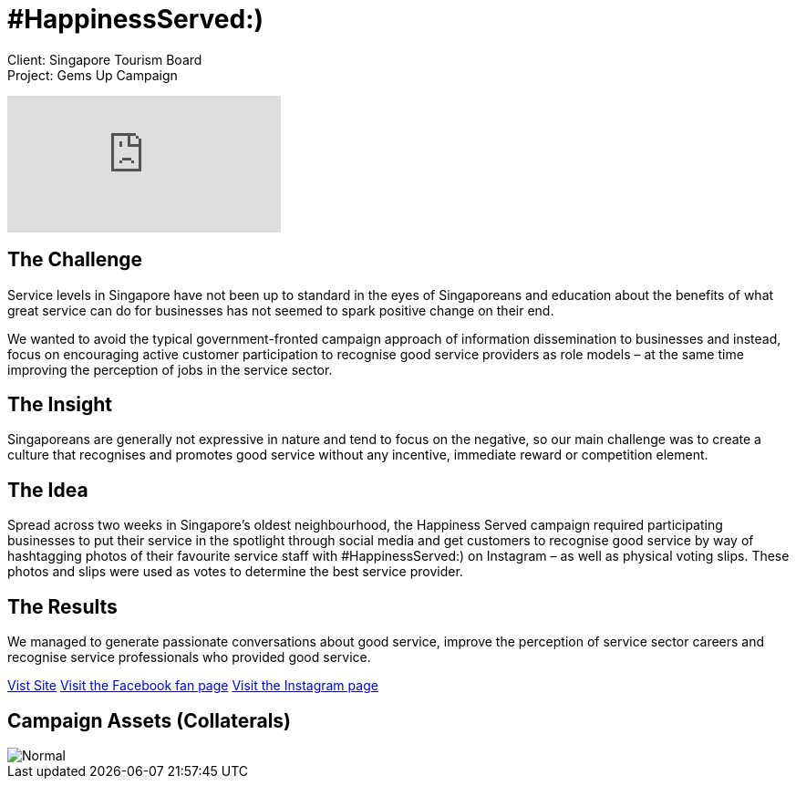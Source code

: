 = #HappinessServed:)
:hp-image: https://cloud.githubusercontent.com/assets/1509874/9986994/6476d7d6-6075-11e5-9706-0f117032f8e2.jpg
:hp-tags: STB,campaign

Client: Singapore Tourism Board +
Project: Gems Up Campaign

video::YqZTw2EXlIk[youtube]

== The Challenge 
Service levels in Singapore have not been up to standard in the eyes of Singaporeans and education about the benefits of what great service can do for businesses has not seemed to spark positive change on their end.

We wanted to avoid the typical government-fronted campaign approach of information dissemination to businesses and instead, focus on encouraging active customer participation to recognise good service providers as role models – at the same time improving the perception of jobs in the service sector.

== The Insight 
Singaporeans are generally not expressive in nature and tend to focus on the negative, so our main challenge was to create a culture that recognises and promotes good service without any incentive, immediate reward or competition element.

== The Idea 
Spread across two weeks in Singapore’s oldest neighbourhood, the Happiness Served campaign required participating businesses to put their service in the spotlight through social media and get customers to recognise good service by way of hashtagging photos of their favourite service staff with #HappinessServed:) on Instagram – as well as physical voting slips. These photos and slips were used as votes to determine the best service provider.

== The Results 
We managed to generate passionate conversations about good service, improve the perception of service sector careers and recognise service professionals who provided good service.

link:http://happinessserved.sg/[Vist Site]
link:https://www.facebook.com/events/403637549735851/[Visit the Facebook fan page]
link:http://instagram.com/happinessserved[Visit the Instagram page]

== Campaign Assets (Collaterals)
image::https://cloud.githubusercontent.com/assets/14326240/9954381/11493a56-5e1b-11e5-9a93-04133e7916fb.png[Normal]